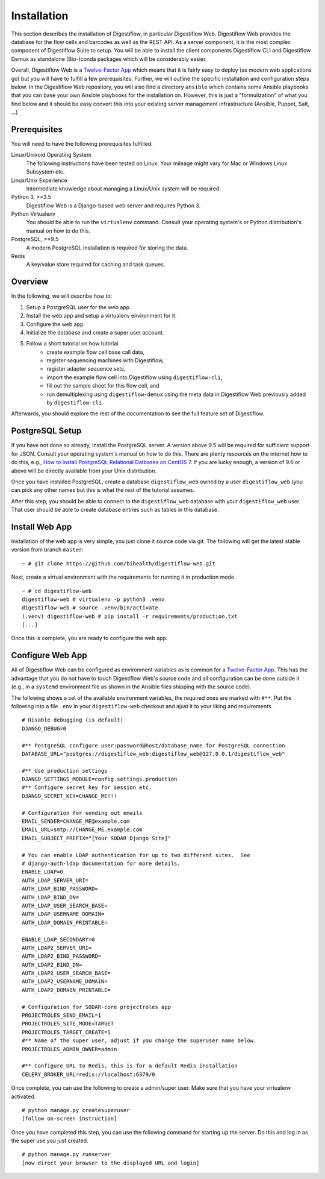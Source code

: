 .. _first_steps_installation:

============
Installation
============

This section describes the installation of Digestiflow, in particular Digestiflow Web.
Digestiflow Web provides the database for the flow cells and barcodes as well as the REST API.
As a server component, it is the most complex component of Digestiflow Suite to setup.
You will be able to install the client components Digestiflow CLI and Digestiflow Demux as standalone (Bio-)conda packages which will be considerably easier.

Overall, Digestiflow Web is a `Twelve-Factor App <https://12factor.net/>`_ which means that it is fairly easy to deploy (as modern web applications go) but you will have to fulfill a few prerequisites.
Further, we will outline the specific installation and configuration steps below.
In the Digestiflow Web repository, you will also find a directory ``ansible`` which contains some Ansible playbooks that you can base your own Ansible playbooks for the installation on.
However, this is just a "formulization" of what you find below and it should be easy convert this into your existing server management infrastructure (Ansible, Puppet, Salt, ...)

-------------
Prerequisites
-------------

You will need to have the following prerequisites fulfilled.

Linux/Unixoid Operating System
    The following instructions have been tested on Linux.
    Your mileage might vary for Mac or Windows Linux Subsystem etc.
Linux/Unix Experience
    Intermediate knowledge about managing a Linux/Unix system will be required.
Python 3, >=3.5
    Digestiflow Web is a Django-based web server and requires Python 3.
Python Virtualenv
    You should be able to run the ``virtualenv`` command.
    Consult your operating system's or Python distribution's manual on how to do this.
PostgreSQL, >=9.5
    A modern PostgreSQL installation is required for storing the data.
Redis
    A key/value store required for caching and task queues.

--------
Overview
--------

In the following, we will describe how to:

1. Setup a PostgreSQL user for the web app.
2. Install the web app and setup a virtualenv environment for it.
3. Configure the web app.
4. Initialize the database and create a super user account.
5. Follow a short tutorial on how tutorial
    - create example flow cell base call data,
    - register sequencing machines with Digestiflow,
    - register adapter sequence sets,
    - import the example flow cell into Digestiflow using ``digestiflow-cli``,
    - fill out the sample sheet for this flow cell, and
    - run demultiplexing using ``digestiflow-demux`` using the meta data in Digestiflow Web previously added by ``digestiflow-cli``.

Afterwards, you should explore the rest of the documentation to see the full feature set of Digestiflow.

----------------
PostgreSQL Setup
----------------

If you have not done so already, install the PostgreSQL server.
A version above 9.5 will be required for sufficient support for JSON.
Consult your operating system's manual on how to do this.
There are plenty resources on the internet how to do this, e.g., `How to Install PostgreSQL Relational Datbases on CentOS 7 <https://www.linode.com/docs/databases/postgresql/how-to-install-postgresql-relational-databases-on-centos-7/>`_.
If you are lucky enough, a version of 9.6 or above will be directly available from your Unix distribution.

Once you have installed PostgreSQL, create a database ``digestiflow_web`` owned by a user ``digestiflow_web`` (you can pick any other names but this is what the rest of the tutorial assumes.

After this step, you should be able to connect to the ``digestiflow_web`` database with your ``digestiflow_web`` user.
That user should be able to create database entries such as tables in this database.

---------------
Install Web App
---------------

Installation of the web app is very simple, you just clone it source code via git.
The following will get the latest stable version from branch ``master``:

::

    ~ # git clone https://github.com/bihealth/digestiflow-web.git

Next, create a virtual environment with the requirements for running it in production mode.

::

    ~ # cd digestiflow-web
    digestiflow-web # virtualenv -p python3 .venv
    digestiflow-web # source .venv/bin/activate
    (.venv) digestiflow-web # pip install -r requirements/production.txt
    [...]

Once this is complete, you are ready to configure the web app.

-----------------
Configure Web App
-----------------

All of Digestiflow Web can be configured as environment variables as is common for a `Twelve-Factor App <https://12factor.net/>`_.
This has the advantage that you do not have to touch Digestiflow Web's source code and all configuration can be done outside it (e.g., in a ``systemd`` environment file as shown in the Ansible files shipping with the source code).

The following shows a set of the available environment variables, the required ones are marked with ``#**``.
Put the following into a file ``.env`` in your ``digestiflow-web`` checkout and ajust it to your liking and requirements.

::

    # Disable debugging (is default)
    DJANGO_DEBUG=0

    #** PostgreSQL configure user:password@host/database_name for PostgreSQL connection
    DATABASE_URL="postgres://digestiflow_web:digestiflow_web@127.0.0.1/digestiflow_web"

    #** Use production settings
    DJANGO_SETTINGS_MODULE=config.settings.production
    #** Configure secret key for session etc.
    DJANGO_SECRET_KEY=CHANGE_ME!!!

    # Configuration for sending out emails
    EMAIL_SENDER=CHANGE_ME@example.com
    EMAIL_URL=smtp://CHANGE_ME.example.com
    EMAIL_SUBJECT_PREFIX="[Your SODAR Django Site]"

    # You can enable LDAP authentication for up to two different sites.  See
    # django-auth-ldap documentation for more details.
    ENABLE_LDAP=0
    AUTH_LDAP_SERVER_URI=
    AUTH_LDAP_BIND_PASSWORD=
    AUTH_LDAP_BIND_DN=
    AUTH_LDAP_USER_SEARCH_BASE=
    AUTH_LDAP_USERNAME_DOMAIN=
    AUTH_LDAP_DOMAIN_PRINTABLE=

    ENABLE_LDAP_SECONDARY=0
    AUTH_LDAP2_SERVER_URI=
    AUTH_LDAP2_BIND_PASSWORD=
    AUTH_LDAP2_BIND_DN=
    AUTH_LDAP2_USER_SEARCH_BASE=
    AUTH_LDAP2_USERNAME_DOMAIN=
    AUTH_LDAP2_DOMAIN_PRINTABLE=

    # Configuration for SODAR-core projectroles app
    PROJECTROLES_SEND_EMAIL=1
    PROJECTROLES_SITE_MODE=TARGET
    PROJECTROLES_TARGET_CREATE=1
    #** Name of the super user, adjust if you change the superuser name below.
    PROJECTROLES_ADMIN_OWNER=admin

    #** Configure URL to Redis, this is for a default Redis installation
    CELERY_BROKER_URL=redis://localhost:6379/0

Once complete, you can use the following to create a admin/super user.
Make sure that you have your virtualenv activated.

::

    # python manage.py createsuperuser
    [follow on-screen instruction]

Once you have completed this step, you can use the following command for starting up the server.
Do this and log in as the super use you just created.

::

    # python manage.py runserver
    [now direct your browser to the displayed URL and login]
